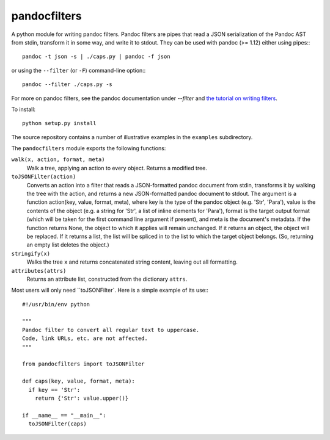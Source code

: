 =============
pandocfilters
=============

A python module for writing pandoc filters.  Pandoc filters
are pipes that read a JSON serialization of the Pandoc AST
from stdin, transform it in some way, and write it to stdout.
They can be used with pandoc (>= 1.12) either using pipes:::

    pandoc -t json -s | ./caps.py | pandoc -f json

or using the ``--filter`` (or ``-F``) command-line option:::

    pandoc --filter ./caps.py -s

For more on pandoc filters, see the pandoc documentation under `--filter`
and `the tutorial on writing filters`__.

__ http://johnmacfarlane.net/pandoc/scripting.html

To install::

    python setup.py install

The source repository contains a number of illustrative examples
in the ``examples`` subdirectory.

The ``pandocfilters`` module exports the following functions:

``walk(x, action, format, meta)``
  Walk a tree, applying an action to every object.
  Returns a modified tree.

``toJSONFilter(action)``
  Converts an action into a filter that reads a JSON-formatted
  pandoc document from stdin, transforms it by walking the tree
  with the action, and returns a new JSON-formatted pandoc document
  to stdout.  The argument is a function action(key, value, format, meta),
  where key is the type of the pandoc object (e.g. 'Str', 'Para'),
  value is the contents of the object (e.g. a string for 'Str',
  a list of inline elements for 'Para'), format is the target
  output format (which will be taken for the first command line
  argument if present), and meta is the document's metadata.
  If the function returns None, the object to which it applies
  will remain unchanged.  If it returns an object, the object will
  be replaced.  If it returns a list, the list will be spliced in to
  the list to which the target object belongs.  (So, returning an
  empty list deletes the object.)

``stringify(x)``
  Walks the tree ``x`` and returns concatenated string content,
  leaving out all formatting.

``attributes(attrs)``
  Returns an attribute list, constructed from the
  dictionary ``attrs``.

Most users will only need ``toJSONFilter`.  Here is a simple example
of its use:::

    #!/usr/bin/env python

    """
    Pandoc filter to convert all regular text to uppercase.
    Code, link URLs, etc. are not affected.
    """

    from pandocfilters import toJSONFilter

    def caps(key, value, format, meta):
      if key == 'Str':
        return {'Str': value.upper()}

    if __name__ == "__main__":
      toJSONFilter(caps)

